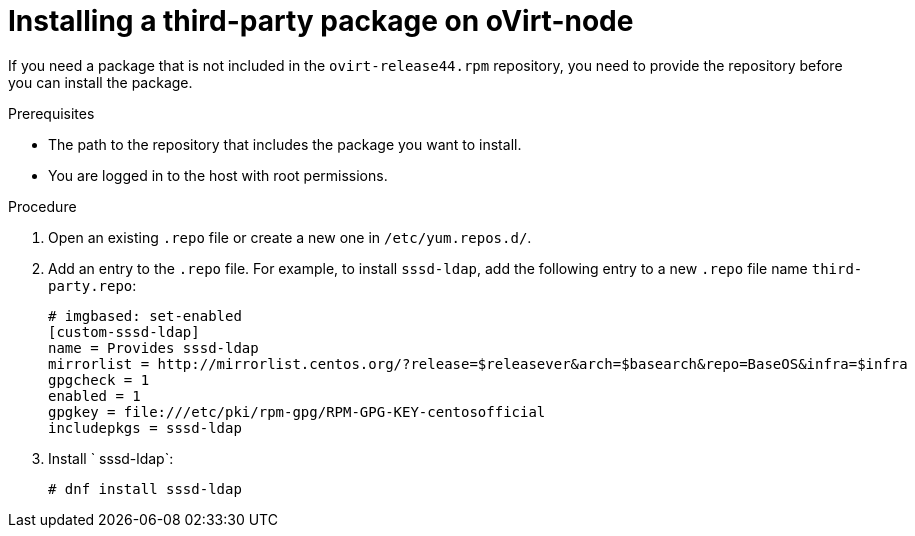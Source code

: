 :_module-type: PROCEDURE

:_content-type: PROCEDURE
[id="proc_installing-a-third-party-package-on-ovirt-node_{context}"]
= Installing a third-party package on oVirt-node

[role="_abstract"]
If you need a package that is not included in the `ovirt-release44.rpm` repository, you need to provide the repository before you can install the package.

.Prerequisites

* The path to the repository that includes the package you want to install.
* You are logged in to the host with root permissions.

.Procedure

. Open an existing `.repo` file or create a new one in `/etc/yum.repos.d/`.

. Add an entry to the `.repo` file. For example, to install `sssd-ldap`, add the following entry to a new `.repo` file name `third-party.repo`:
+
[source,terminal]
----
# imgbased: set-enabled
[custom-sssd-ldap]
name = Provides sssd-ldap
mirrorlist = http://mirrorlist.centos.org/?release=$releasever&arch=$basearch&repo=BaseOS&infra=$infra
gpgcheck = 1
enabled = 1
gpgkey = file:///etc/pki/rpm-gpg/RPM-GPG-KEY-centosofficial
includepkgs = sssd-ldap
----

. Install ` sssd-ldap`:
+
[source,terminal]
----
# dnf install sssd-ldap
----
